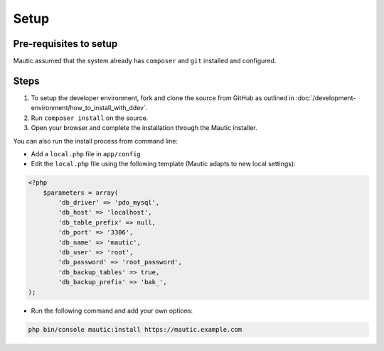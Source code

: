 Setup
######

Pre-requisites to setup
=======================

Mautic assumed that the system already has ``composer`` and ``git`` installed and configured.

Steps
=====
1. To setup the developer environment, fork and clone the source from GitHub as outlined in :doc:`/development-environment/how_to_install_with_ddev`. 
2. Run ``composer install`` on the source.
3. Open your browser and complete the installation through the Mautic installer.

You can also run the install process from command line:

* Add a ``local.php`` file in ``app/config``
* Edit the ``local.php`` file using the following template (Mautic adapts to new local settings):

.. code-block:: php

    <?php
        $parameters = array(
            'db_driver' => 'pdo_mysql',
            'db_host' => 'localhost',
            'db_table_prefix' => null,
            'db_port' => '3306',
            'db_name' => 'mautic',
            'db_user' => 'root',
            'db_password' => 'root_password',
            'db_backup_tables' => true,
            'db_backup_prefix' => 'bak_',
    );

* Run the following command and add your own options:

.. code-block:: bash

    php bin/console mautic:install https://mautic.example.com